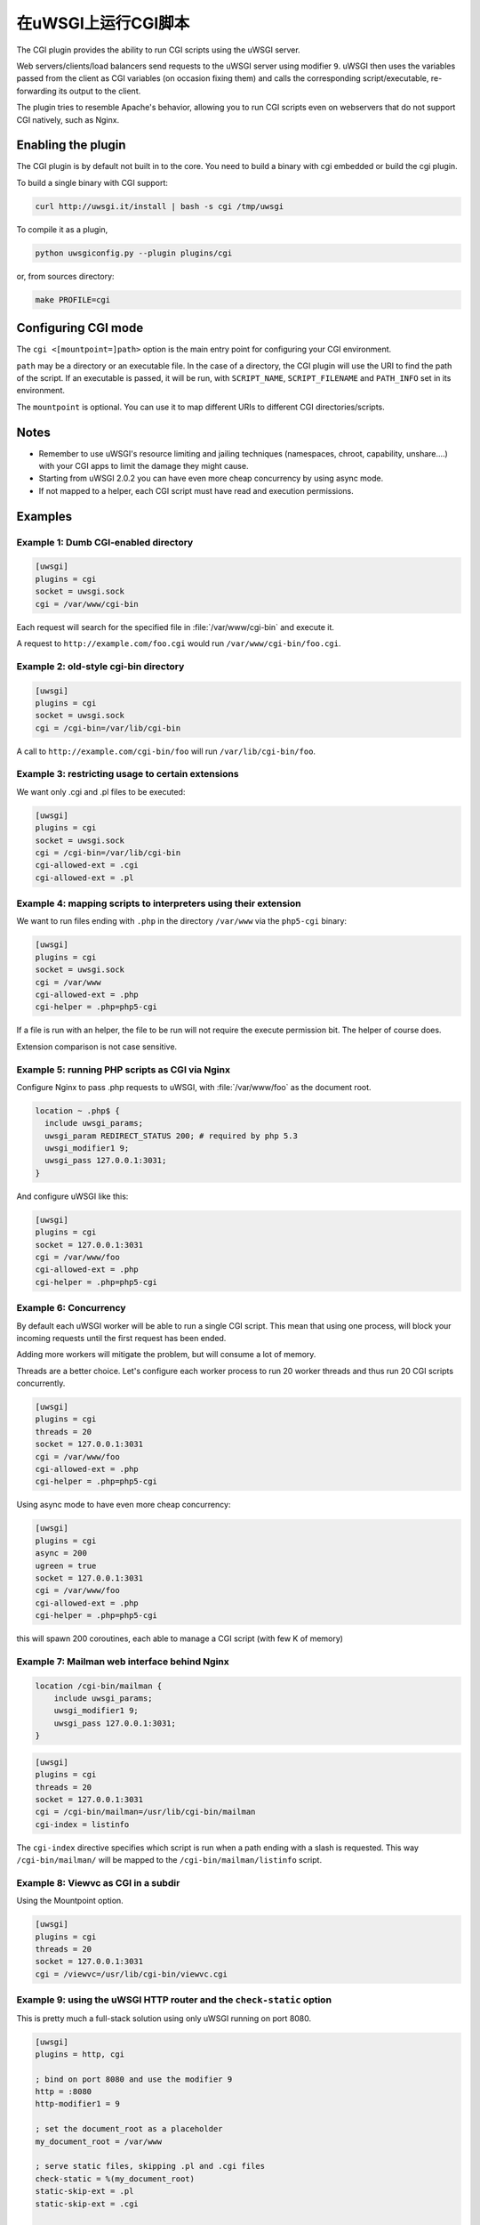 在uWSGI上运行CGI脚本
============================

The CGI plugin provides the ability to run CGI scripts using the uWSGI server.

Web servers/clients/load balancers send requests to the uWSGI server using modifier ``9``. uWSGI then uses the variables passed from the client as CGI variables (on occasion fixing them) and calls the corresponding script/executable, re-forwarding its output to the client.

The plugin tries to resemble Apache's behavior, allowing you to run CGI scripts even on webservers that do not support CGI natively, such as Nginx.

Enabling the plugin
-------------------

The CGI plugin is by default not built in to the core. You need to build a binary with cgi embedded or build the cgi plugin.

To build a single binary with CGI support:

.. code-block:: sh

   curl http://uwsgi.it/install | bash -s cgi /tmp/uwsgi

To compile it as a plugin,

.. code-block:: sh

   python uwsgiconfig.py --plugin plugins/cgi
   
or, from sources directory:

.. code-block:: sh

   make PROFILE=cgi

Configuring CGI mode
--------------------

The ``cgi <[mountpoint=]path>`` option is the main entry point for configuring your CGI environment.

``path`` may be a directory or an executable file.
In the case of a directory, the CGI plugin will use the URI to find the path of the script. If an executable is passed, it will be run, with ``SCRIPT_NAME``, ``SCRIPT_FILENAME`` and ``PATH_INFO`` set in its environment.

The ``mountpoint`` is optional. You can use it to map different URIs to different CGI directories/scripts.


Notes
-----

* Remember to use uWSGI's resource limiting and jailing techniques (namespaces, chroot, capability, unshare....) with your CGI apps to limit the damage they might cause.
* Starting from uWSGI 2.0.2 you can have even more cheap concurrency by using async mode.
* If not mapped to a helper, each CGI script must have read and execution permissions.

Examples
--------

Example 1: Dumb CGI-enabled directory
^^^^^^^^^^^^^^^^^^^^^^^^^^^^^^^^^^^^^

.. code-block:: ini

  [uwsgi]
  plugins = cgi
  socket = uwsgi.sock
  cgi = /var/www/cgi-bin

Each request will search for the specified file in :file:`/var/www/cgi-bin` and execute it.

A request to ``http://example.com/foo.cgi`` would run ``/var/www/cgi-bin/foo.cgi``.

Example 2: old-style cgi-bin directory
^^^^^^^^^^^^^^^^^^^^^^^^^^^^^^^^^^^^^^

.. code-block:: ini

  [uwsgi]
  plugins = cgi
  socket = uwsgi.sock
  cgi = /cgi-bin=/var/lib/cgi-bin

A call to ``http://example.com/cgi-bin/foo`` will run ``/var/lib/cgi-bin/foo``.

Example 3: restricting usage to certain extensions
^^^^^^^^^^^^^^^^^^^^^^^^^^^^^^^^^^^^^^^^^^^^^^^^^^

We want only .cgi and .pl files to be executed:

.. code-block:: ini
  
  [uwsgi]
  plugins = cgi
  socket = uwsgi.sock
  cgi = /cgi-bin=/var/lib/cgi-bin
  cgi-allowed-ext = .cgi
  cgi-allowed-ext = .pl

Example 4: mapping scripts to interpreters using their extension
^^^^^^^^^^^^^^^^^^^^^^^^^^^^^^^^^^^^^^^^^^^^^^^^^^^^^^^^^^^^^^^^

We want to run files ending with ``.php`` in the directory ``/var/www`` via the ``php5-cgi`` binary:

.. code-block:: ini

  [uwsgi]
  plugins = cgi
  socket = uwsgi.sock
  cgi = /var/www
  cgi-allowed-ext = .php
  cgi-helper = .php=php5-cgi

If a file is run with an helper, the file to be run will not require the execute permission bit. The helper of course does.

Extension comparison is not case sensitive.

Example 5: running PHP scripts as CGI via Nginx
^^^^^^^^^^^^^^^^^^^^^^^^^^^^^^^^^^^^^^^^^^^^^^^

Configure Nginx to pass .php requests to uWSGI, with :file:`/var/www/foo` as the document root.

.. code-block:: nginx

  location ~ .php$ {
    include uwsgi_params;
    uwsgi_param REDIRECT_STATUS 200; # required by php 5.3
    uwsgi_modifier1 9;
    uwsgi_pass 127.0.0.1:3031;
  }

And configure uWSGI like this:

.. code-block:: ini

  [uwsgi]
  plugins = cgi
  socket = 127.0.0.1:3031
  cgi = /var/www/foo
  cgi-allowed-ext = .php
  cgi-helper = .php=php5-cgi

Example 6: Concurrency
^^^^^^^^^^^^^^^^^^^^^^

By default each uWSGI worker will be able to run a single CGI script.
This mean that using one process, will block your incoming requests until the first request has been ended. 

Adding more workers will mitigate the problem, but will consume a lot of memory.

Threads are a better choice. Let's configure each worker process to run 20 worker threads and thus run 20 CGI scripts concurrently.

.. code-block:: ini

  [uwsgi]
  plugins = cgi
  threads = 20
  socket = 127.0.0.1:3031
  cgi = /var/www/foo
  cgi-allowed-ext = .php
  cgi-helper = .php=php5-cgi
  
  
Using async mode to have even more cheap concurrency:


.. code-block:: ini

  [uwsgi]
  plugins = cgi
  async = 200
  ugreen = true
  socket = 127.0.0.1:3031
  cgi = /var/www/foo
  cgi-allowed-ext = .php
  cgi-helper = .php=php5-cgi
  
this will spawn 200 coroutines, each able to manage a CGI script (with few K of memory)
  

Example 7: Mailman web interface behind Nginx
^^^^^^^^^^^^^^^^^^^^^^^^^^^^^^^^^^^^^^^^^^^^^

.. code-block:: nginx

  location /cgi-bin/mailman {
      include uwsgi_params;
      uwsgi_modifier1 9;
      uwsgi_pass 127.0.0.1:3031;
  }


.. code-block:: ini

  [uwsgi]
  plugins = cgi
  threads = 20
  socket = 127.0.0.1:3031
  cgi = /cgi-bin/mailman=/usr/lib/cgi-bin/mailman
  cgi-index = listinfo

The ``cgi-index`` directive specifies which script is run when a path ending with a slash is requested. This way ``/cgi-bin/mailman/`` will be mapped to the ``/cgi-bin/mailman/listinfo`` script.

Example 8: Viewvc as CGI in a subdir
^^^^^^^^^^^^^^^^^^^^^^^^^^^^^^^^^^^^

Using the Mountpoint option.

.. code-block:: ini

  [uwsgi]
  plugins = cgi
  threads = 20
  socket = 127.0.0.1:3031
  cgi = /viewvc=/usr/lib/cgi-bin/viewvc.cgi

Example 9: using the uWSGI HTTP router and the ``check-static`` option
^^^^^^^^^^^^^^^^^^^^^^^^^^^^^^^^^^^^^^^^^^^^^^^^^^^^^^^^^^^^^^^^^^^^^^

This is pretty much a full-stack solution using only uWSGI running on port 8080.


.. code-block:: ini

  [uwsgi]
  plugins = http, cgi
  
  ; bind on port 8080 and use the modifier 9
  http = :8080
  http-modifier1 = 9
  
  ; set the document_root as a placeholder
  my_document_root = /var/www
  
  ; serve static files, skipping .pl and .cgi files
  check-static = %(my_document_root)
  static-skip-ext = .pl
  static-skip-ext = .cgi
  
  ; run cgi (ending in .pl or .cgi) in the document_root
  cgi = %(my_document_root)
  cgi-index = index.pl
  cgi-index = index.cgi
  cgi-allowed-ext = .pl
  cgi-allowed-ext = .cgi

Example 10: optimizing CGIs (advanced)
^^^^^^^^^^^^^^^^^^^^^^^^^^^^^^^^^^^^^^

You can avoid the overhead of re-running interpreters at each request, loading the interpreter(s) on startup and calling a function in them instead of ``execve()`` ing the interpreter itself.

The :file:`contrib/cgi_python.c` file in the source distribution is a tiny example on how to optimize Python CGI scripts.

The Python interpreter is loaded on startup, and after each ``fork()``,  ``uwsgi_cgi_run_python`` is called.

To compile the library you can use something like this:


.. code-block:: sh

  gcc -shared -o cgi_python.so -fPIC -I /usr/include/python2.7/ cgi_python.c -lpython2.7

And then map ``.py`` files to the ``uwsgi_cgi_run_python`` function.


.. code-block:: ini

  [uwsgi]
  plugins = cgi
  
  cgi = /var/www
  cgi-loadlib = ./cgi_python.so:uwsgi_cgi_load_python
  cgi-helper = .py=sym://uwsgi_cgi_run_python

}}}

Remember to prefix the symbol in the helper with ``sym://`` to enable uWSGI to find it as a loaded symbol instead of a disk file.
